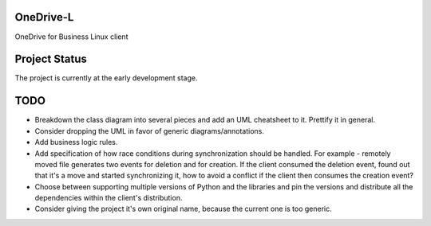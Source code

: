 .. image:: https://travis-ci.org/epam/OneDrive-L.svg?branch=master
   :target: https://travis-ci.org/epam/OneDrive-L


OneDrive-L
==========
OneDrive for Business Linux client

Project Status
==============
The project is currently at the early development stage.

TODO
====
- Breakdown the class diagram into several pieces and add an
  UML cheatsheet to it. Prettify it in general.
- Consider dropping the UML in favor of generic diagrams/annotations.
- Add business logic rules.
- Add specification of how race conditions during synchronization
  should be handled. For example - remotely moved file generates two events
  for deletion and for creation. If the client consumed the deletion event,
  found out that it's a move and started synchronizing it, how to avoid a
  conflict if the client then consumes the creation event?
- Choose between supporting multiple versions of Python and the libraries
  and pin the versions and distribute all the dependencies within
  the client's distribution.
- Consider giving the project it's own original name, because the current
  one is too generic.
